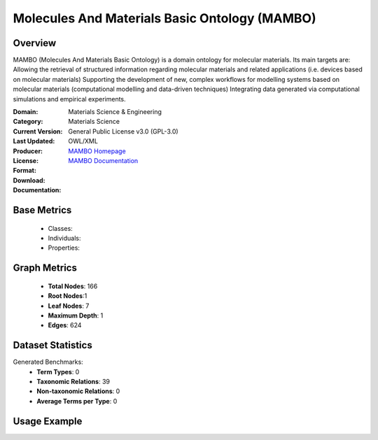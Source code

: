 Molecules And Materials Basic Ontology (MAMBO)
===============================================

Overview
---------
MAMBO (Molecules And Materials Basic Ontology) is a domain ontology for molecular materials.
Its main targets are: Allowing the retrieval of structured information regarding molecular materials
and related applications (i.e. devices based on molecular materials) Supporting the development of new,
complex workflows for modelling systems based on molecular materials (computational modelling
and data-driven techniques) Integrating data generated via computational simulations and empirical experiments.

:Domain: Materials Science & Engineering
:Category: Materials Science
:Current Version:
:Last Updated:
:Producer:
:License: General Public License v3.0 (GPL-3.0)
:Format: OWL/XML
:Download: `MAMBO Homepage <https://github.com/daimoners/MAMBO>`_
:Documentation: `MAMBO Documentation <https://github.com/daimoners/MAMBO>`_

Base Metrics
-------------
    - Classes:
    - Individuals:
    - Properties:

Graph Metrics
--------------
    - **Total Nodes**: 166
    - **Root Nodes**:1
    - **Leaf Nodes**: 7
    - **Maximum Depth**: 1
    - **Edges**: 624

Dataset Statistics
-------------------
Generated Benchmarks:
    - **Term Types**: 0
    - **Taxonomic Relations**: 39
    - **Non-taxonomic Relations**: 0
    - **Average Terms per Type**: 0

Usage Example
--------------
.. code-block:: python
    from ontolearner.ontology import MAMBO

    # Initialize and load ontology
    ontology = MAMBO()
    ontology.load("path/to/mambo.owl")

    # Extract datasets
    data = ontology.extract()

    # Access specific relations
    term_types = data.term_typings
    taxonomic_relations = data.type_taxonomies
    non_taxonomic_relations = data.type_non_taxonomic_relations

